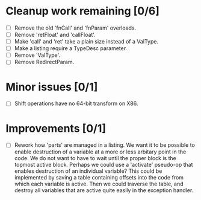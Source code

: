 * Cleanup work remaining [0/6]
  - [ ] Remove the old 'fnCall' and 'fnParam' overloads.
  - [ ] Remove 'retFloat' and 'callFloat'.
  - [ ] Make 'call' and 'ret' take a plain size instead of a ValType.
  - [ ] Make a listing require a TypeDesc parameter.
  - [ ] Remove 'ValType'.
  - [ ] Remove RedirectParam.

* Minor issues [0/1]
  - [ ] Shift operations have no 64-bit transform on X86.

* Improvements [0/1]
  - [ ] Rework how 'parts' are managed in a listing. We want it to be possible to
    enable destruction of a variable at a more or less arbitary point in the code. We 
    do not want to have to wait until the proper block is the topmost active block. Perhaps
    we could use a 'activate' pseudo-op that enables destruction of an individual variable?
    This could be implemented by saving a table containing offsets into the code from which 
    each variable is active. Then we could traverse the table, and destroy all variables that
    are active quite easily in the exception handler.
